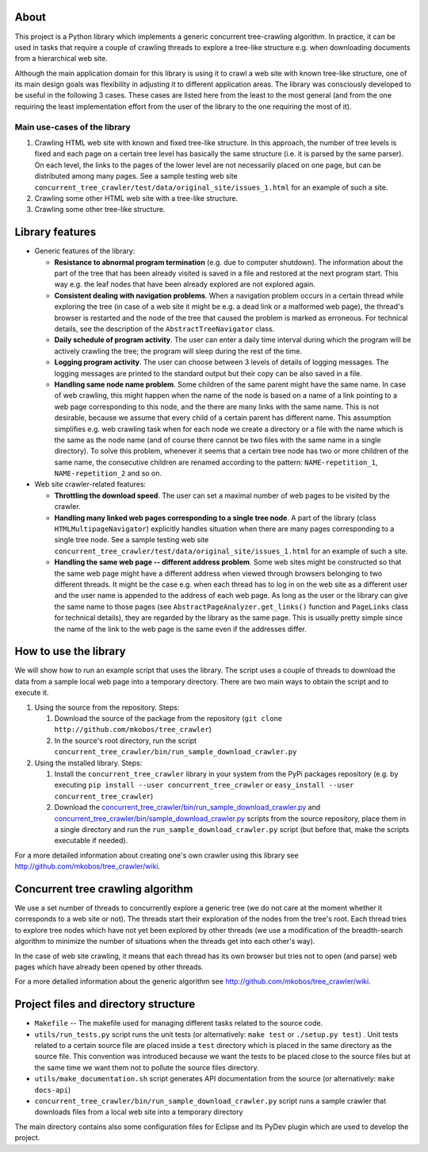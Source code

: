 About
=====

This project is a Python library which implements a generic concurrent tree-crawling algorithm. In practice, it can be used in tasks that require a couple of crawling threads to explore a tree-like structure e.g. when downloading documents from a hierarchical web site.

Although the main application domain for this library is using it to crawl a web site with known tree-like structure, one of its main design goals was flexibility in adjusting it to different application areas. The library was consciously developed to be useful in the following 3 cases. These cases are listed here from the least to the most general (and from the one requiring the least implementation effort from the user of the library to the one requiring the most of it).

Main use-cases of the library
-----------------------------


1. Crawling HTML web site with known and fixed tree-like structure. In this approach, the number of tree levels is fixed and each page on a certain tree level has basically the same structure (i.e. it is parsed by the same parser). On each level, the links to the pages of the lower level are not necessarily placed on one page, but can be distributed among many pages. See a sample testing web site ``concurrent_tree_crawler/test/data/original_site/issues_1.html`` for an example of such a site.
2. Crawling some other HTML web site with a tree-like structure.
3. Crawling some other tree-like structure.

Library features
================


-  Generic features of the library:
   
   -  **Resistance to abnormal program termination** (e.g. due to computer shutdown). The information about the part of the tree that has been already visited is saved in a file and restored at the next program start. This way e.g. the leaf nodes that have been already explored are not explored again.
   -  **Consistent dealing with navigation problems**. When a navigation problem occurs in a certain thread while exploring the tree (in case of a web site it might be e.g. a dead link or a malformed web page), the thread's browser is restarted and the node of the tree that caused the problem is marked as erroneous. For technical details, see the description of the ``AbstractTreeNavigator`` class.
   -  **Daily schedule of program activity**. The user can enter a daily time interval during which the program will be actively crawling the tree; the program will sleep during the rest of the time.
   -  **Logging program activity**. The user can choose between 3 levels of details of logging messages. The logging messages are printed to the standard output but their copy can be also saved in a file.
   -  **Handling same node name problem**. Some children of the same parent might have the same name. In case of web crawling, this might happen when the name of the node is based on a name of a link pointing to a web page corresponding to this node, and the there are many links with the same name. This is not desirable, because we assume that every child of a certain parent has different name. This assumption simplifies e.g. web crawling task when for each node we create a directory or a file with the name which is the same as the node name (and of course there cannot be two files with the same name in a single directory). To solve this problem, whenever it seems that a certain tree node has two or more children of the same name, the consecutive children are renamed according to the pattern: ``NAME-repetition_1``, ``NAME-repetition_2`` and so on.

-  Web site crawler-related features:
   
   -  **Throttling the download speed**. The user can set a maximal number of web pages to be visited by the crawler.
   -  **Handling many linked web pages corresponding to a single tree node**. A part of the library (class ``HTMLMultipageNavigator``) explicitly handles situation when there are many pages corresponding to a single tree node. See a sample testing web site ``concurrent_tree_crawler/test/data/original_site/issues_1.html`` for an example of such a site.
   -  **Handling the same web page -- different address problem**. Some web sites might be constructed so that the same web page might have a different address when viewed through browsers belonging to two different threads. It might be the case e.g. when each thread has to log in on the web site as a different user and the user name is appended to the address of each web page. As long as the user or the library can give the same name to those pages (see ``AbstractPageAnalyzer.get_links()`` function and ``PageLinks`` class for technical details), they are regarded by the library as the same page. This is usually pretty simple since the name of the link to the web page is the same even if the addresses differ.


How to use the library
======================

We will show how to run an example script that uses the library. The script uses a couple of threads to download the data from a sample local web page into a temporary directory. There are two main ways to obtain the script and to execute it.


1. Using the source from the repository. Steps:
   
   1. Download the source of the package from the repository (``git clone http://github.com/mkobos/tree_crawler``)
   2. In the source's root directory, run the script ``concurrent_tree_crawler/bin/run_sample_download_crawler.py``

2. Using the installed library. Steps:
   
   1. Install the ``concurrent_tree_crawler`` library in your system from the PyPi packages repository (e.g. by executing ``pip install --user concurrent_tree_crawler`` or ``easy_install --user concurrent_tree_crawler``)
   2. Download the `concurrent_tree_crawler/bin/run_sample_download_crawler.py <http://raw.github.com/mkobos/tree_crawler/master/concurrent_tree_crawler/bin/run_sample_download_crawler.py>`_ and `concurrent_tree_crawler/bin/sample_download_crawler.py <http://raw.github.com/mkobos/tree_crawler/master/concurrent_tree_crawler/bin/sample_download_crawler.py>`_ scripts from the source repository, place them in a single directory and run the ``run_sample_download_crawler.py`` script (but before that, make the scripts executable if needed).


For a more detailed information about creating one's own crawler using this library see `http://github.com/mkobos/tree\_crawler/wiki <http://github.com/mkobos/tree_crawler/wiki>`_.

Concurrent tree crawling algorithm
==================================

We use a set number of threads to concurrently explore a generic tree (we do not care at the moment whether it corresponds to a web site or not). The threads start their exploration of the nodes from the tree's root. Each thread tries to explore tree nodes which have not yet been explored by other threads (we use a modification of the breadth-search algorithm to minimize the number of situations when the threads get into each other's way).

In the case of web site crawling, it means that each thread has its own browser but tries not to open (and parse) web pages which have already been opened by other threads.

For a more detailed information about the generic algorithm see `http://github.com/mkobos/tree\_crawler/wiki <http://github.com/mkobos/tree_crawler/wiki>`_.

Project files and directory structure
=====================================


-  ``Makefile`` -- The makefile used for managing different tasks related to the source code.
-  ``utils/run_tests.py`` script runs the unit tests (or alternatively: ``make test`` or ``./setup.py test``) . Unit tests related to a certain source file are placed inside a ``test`` directory which is placed in the same directory as the source file. This convention was introduced because we want the tests to be placed close to the source files but at the same time we want them not to pollute the source files directory.
-  ``utils/make_documentation.sh`` script generates API documentation from the source (or alternatively: ``make docs-api``)
-  ``concurrent_tree_crawler/bin/run_sample_download_crawler.py`` script runs a sample crawler that downloads files from a local web site into a temporary directory

The main directory contains also some configuration files for Eclipse and its PyDev plugin which are used to develop the project.


